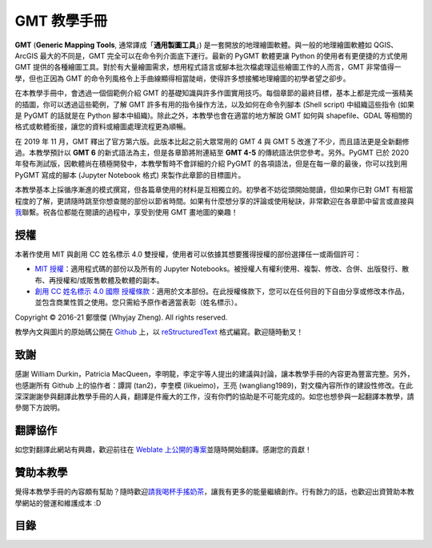 .. GMT 教學手冊 documentation master file, created by
   sphinx-quickstart on Sun Jan 10 14:27:02 2016.

GMT 教學手冊
======================================

.. image:: index_banner_text.png
    :scale: 25
    :align: center

**GMT** (**Generic Mapping Tools**, 通常譯成「**通用製圖工具**」) 是一套開放的地理繪圖軟體。與一般的地理繪圖軟體如 QGIS、ArcGIS 最大的不同是，GMT 完全可以在命令列介面底下運行。最新的 PyGMT 軟體更讓 Python 的使用者有更便捷的方式使用 GMT 提供的各種繪圖工具。對於有大量繪圖需求，想用程式語言或腳本批次檔處理這些繪圖工作的人而言，GMT 非常值得一學，但也正因為 GMT 的命令列風格令上手曲線顯得相當陡峭，使得許多想接觸地理繪圖的初學者望之卻步。

在本教學手冊中，會透過一個個範例介紹 GMT 的基礎知識與許多作圖實用技巧。每個章節的最終目標，基本上都是完成一張精美的插圖，你可以透過這些範例，了解 GMT 許多有用的指令操作方法，以及如何在命令列腳本 (Shell script) 中組織這些指令 (如果是 PyGMT 的話就是在 Python 腳本中組織)。除此之外，本教學也會在適當的地方解說 GMT 如何與 shapefile、GDAL 等相關的格式或軟體銜接，讓您的資料或繪圖處理流程更為順暢。

在 2019 年 11 月，GMT 釋出了官方第六版。此版本比起之前大眾常用的 GMT 4 與 GMT 5 改進了不少，而且語法更是全新翻修過。本教學預計以 **GMT 6** 的新式語法為主，但是各章節將附連結至 **GMT 4-5** 的傳統語法供您參考。另外。PyGMT 已於 2020 年發布測試版，因軟體尚在積極開發中，本教學暫時不會詳細的介紹 PyGMT 的各項語法，但是在每一章的最後，你可以找到用 PyGMT 寫成的腳本 (Jupyter Notebook 格式) 來製作此章節的目標圖片。

.. GMT 目前具有兩個主要的版本：**GMT 4** 和 **GMT 5**。兩個版本的基本指令非常相似，但 GMT 5 具有更為\
.. 齊全的功能。本教學使用 `GMT 5 <http://gmt.soest.hawaii.edu/>`_ 當作操作軟體，如果你是 GMT 新手，\
.. 它也是我推薦使用的 GMT 版本。\
.. GMT 4 在某些地方，尤其是預設屬性的設定上，與 GMT 5 較為不同，因此如果你手邊已經有一些 GMT 4
.. 的程式碼，在指令選項的細節上，請以
.. `GMT 4 官方說明手冊 <https://www.soest.hawaii.edu/gmt/gmt/html/gmt_services.html>`_\
.. 為準。

.. GMT has 2 main versions so far: GMT 4 and GMT 5. They are really similar to each other, especially for basic commands, but GMT 5 is further developed and has more completed functions. Here we use GMT 5 as our primary GMT version in all tutorials. If it’s your first time using GMT, I would also recommend sticking with GMT 5. As the old version, Some syntax details in GMT 4, such as setting up default parameters, differs from GMT 5. Thus, if you already have some codes written in GMT 4, please see GMT 4 Online Services for the most accurate support.

本教學基本上採循序漸進的模式撰寫，但各篇章使用的材料是互相獨立的。初學者不妨從頭開始閱讀，但如果你已對 GMT 有相當程度的了解，更請隨時跳至你想查閱的部份以節省時間。如果有什麼想分享的評論或使用秘訣，非常歡迎在各章節中留言或直接與\ `我 <mailto:whyjayzheng@gmail.com>`_\ 聯繫。祝各位都能在閱讀的過程中，享受到使用 GMT 畫地圖的樂趣！

授權
~~~~~~~~~~~~~~~~~~~~~~~~~~~~~~~~~~~~~~

本著作使用 MIT 與創用 CC 姓名標示 4.0 雙授權，使用者可以依據其想要獲得授權的部份選擇任一或兩個許可：

* `MIT 授權 <https://github.com/whyjz/GMT-tutorials/blob/master/LICENSE.md>`_：適用程式碼的部份以及所有的 Jupyter Notebooks。被授權人有權利使用、複製、修改、合併、出版發行、散布、再授權和/或販售軟體及軟體的副本。

* `創用 CC 姓名標示 4.0 國際 授權條款 <http://creativecommons.org/licenses/by/4.0/>`_：適用於文本部份。在此授權條款下，您可以在任何目的下自由分享或修改本作品，並包含商業性質之使用。您只需給予原作者適當表彰（姓名標示）。

|pic1| |pic2|

.. |pic1| image:: mit.png
   :alt: MIT License
   :scale: 30

.. |pic2| image:: by.png
   :alt: CC BY 4.0 License
   :scale: 30

.. figure by.png
..    :scale: 30
..    :align: center

.. 本網站中大部分用以繪圖的資料皆屬公領域，或以 GNU 通用公共授權條款發行。詳細說明請參閱「\ :doc:`data_credit`\ 」。

Copyright © 2016-21 鄭懷傑 (Whyjay Zheng). All rights reserved.

教學內文與圖片的原始碼公開在 `Github <https://github.com/whyjz/GMT-tutorials>`_ 上，以 `reStructuredText <https://en.wikipedia.org/wiki/ReStructuredText>`_ 格式編寫。歡迎隨時動叉！

致謝
~~~~~~~~~~~~~~~~~~~~~~~~~~~~~~~~~~~~~~
感謝 William Durkin，Patricia MacQueen，李明龍，李定宇等人提出的建議與討論，讓本教學手冊的內容更為豐富完整。另外，也感謝所有 Github 上的協作者：譚諤 (tan2)，李奎模 (likueimo)，王亮 (wangliang1989)，對文檔內容所作的建設性修改。在此深深謝謝參與翻譯此教學手冊的人員，翻譯是件龐大的工作，沒有你們的協助是不可能完成的。如您也想參與一起翻譯本教學，請參閱下方說明。

翻譯協作 |pic3|
~~~~~~~~~~~~~~~~~~~~~~~~~~~~~~~~~~~~~~
如您對翻譯此網站有興趣，歡迎前往在 `Weblate 上公開的專案 <https://hosted.weblate.org/engage/gmt-tutorials/>`_\ 並隨時開始翻譯。感謝您的貢獻！

.. |pic3| image:: https://hosted.weblate.org/widgets/gmt-tutorials/-/88x31-black.png
    :alt: Translation status
    :target: https://hosted.weblate.org/engage/gmt-tutorials/

..    :align: left 

贊助本教學
~~~~~~~~~~~~~~~~~~~~~~~~~~~~~~~~~~~~~~
覺得本教學手冊的內容頗有幫助？隨時歡迎\ `請我喝杯手搖奶茶 <https://www.paypal.com/donate?hosted_button_id=68GZNRJ3MZDBE>`_，讓我有更多的能量繼續創作。行有餘力的話，也歡迎出資贊助本教學網站的營運和維護成本 :D

目錄
~~~~~~~~~~~~~~~~~~~~~~~~~~~~~~~~~~~~~~

..
    如果你想快速瀏覽各章的目標與地圖，請前往\ :doc:`gallery`。

    * 新手入門
       - :doc:`intro_install`
       - :doc:`software`
       - :doc:`basic_concept`
    * 繪圖的基本技巧
       - :doc:`making_first_map`
       - :doc:`coloring_topography`
       - :doc:`pen_and_painting`
       - :doc:`scatter_plot`
    * 繪製與編修各種常見的地圖 (基礎)
       - :doc:`cpt_colormap`
       - :doc:`plot_vector_data`
       - :doc:`layout_design`
       - :doc:`hillshading`
       - :doc:`contour_and_profile`
       - :doc:`map_elements`
    * 繪製與編修各種常見的地圖 (進階)
       - :doc:`editing_cpt_colorbar`
       - :doc:`view3d`
       - :doc:`focal_mech`
       - :doc:`draping`
    * 網格資料處理
       - :doc:`raster_calculator`
       - :doc:`basic_img_processing`
    * 數值資料處理
       - :doc:`stat_histogram`
       - :doc:`regression_basics`
    * 附錄
       - :doc:`data_credit`
       - :doc:`command_index`
       - :doc:`gallery`

    .. toctree::
       :maxdepth: 1
       :numbered:
       :hidden:

       intro_install
       software
       basic_concept
       making_first_map
       coloring_topography
       pen_and_painting
       scatter_plot
       cpt_colormap
       plot_vector_data
       layout_design
       hillshading
       contour_and_profile
       map_elements
       editing_cpt_colorbar
       view3d
       focal_mech
       draping
       raster_calculator
       basic_img_processing
       stat_histogram
       regression_basics
       data_credit
       command_index
       gallery


